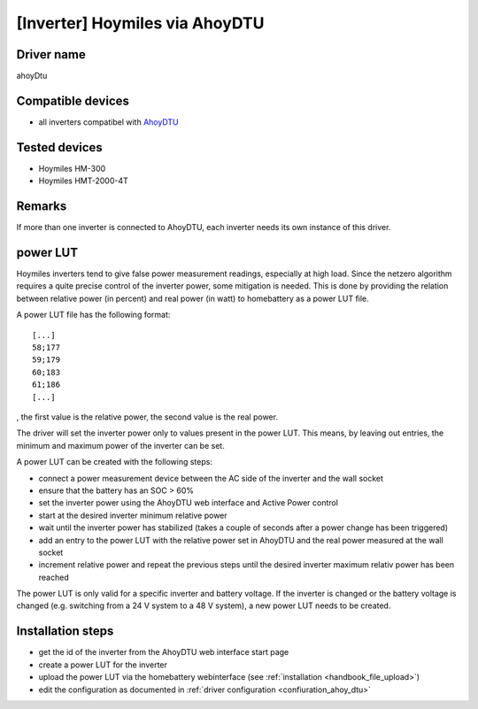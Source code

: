 [Inverter] Hoymiles via AhoyDTU
===============================

Driver name
-----------

ahoyDtu

Compatible devices
------------------

* all inverters compatibel with `AhoyDTU <https://ahoydtu.de>`_

Tested devices
--------------

* Hoymiles HM-300
* Hoymiles HMT-2000-4T

Remarks
-------

If more than one inverter is connected to AhoyDTU, each inverter needs its own instance of this driver.

.. _power_lut:
power LUT
---------

Hoymiles inverters tend to give false power measurement readings, especially at high load. Since the netzero algorithm requires a quite precise control of the inverter power, some mitigation is needed. This is done by providing the relation between relative power (in percent) and real power (in watt) to homebattery as a power LUT file.

A power LUT file has the following format: ::

   [...]
   58;177
   59;179
   60;183
   61;186
   [...]

, the first value is the relative power, the second value is the real power.

The driver will set the inverter power only to values present in the power LUT. This means, by leaving out entries, the minimum and maximum power of the inverter can be set. 

A power LUT can be created with the following steps:

* connect a power measurement device between the AC side of the inverter and the wall socket
* ensure that the battery has an SOC > 60%
* set the inverter power using the AhoyDTU web interface and Active Power control
* start at the desired inverter minimum relative power
* wait until the inverter power has stabilized (takes a couple of seconds after a power change has been triggered)
* add an entry to the power LUT with the relative power set in AhoyDTU and the real power measured at the wall socket
* increment relative power and repeat the previous steps until the desired inverter maximum relativ power has been reached

The power LUT is only valid for a specific inverter and battery voltage. If the inverter is changed or the battery voltage is changed (e.g. switching from a 24 V system to a 48 V system), a new power LUT needs to be created.

Installation steps
------------------

* get the id of the inverter from the AhoyDTU web interface start page
* create a power LUT for the inverter
* upload the power LUT via the homebattery webinterface (see :ref:`installation <handbook_file_upload>`)
* edit the configuration as documented in :ref:`driver configuration <confiuration_ahoy_dtu>`